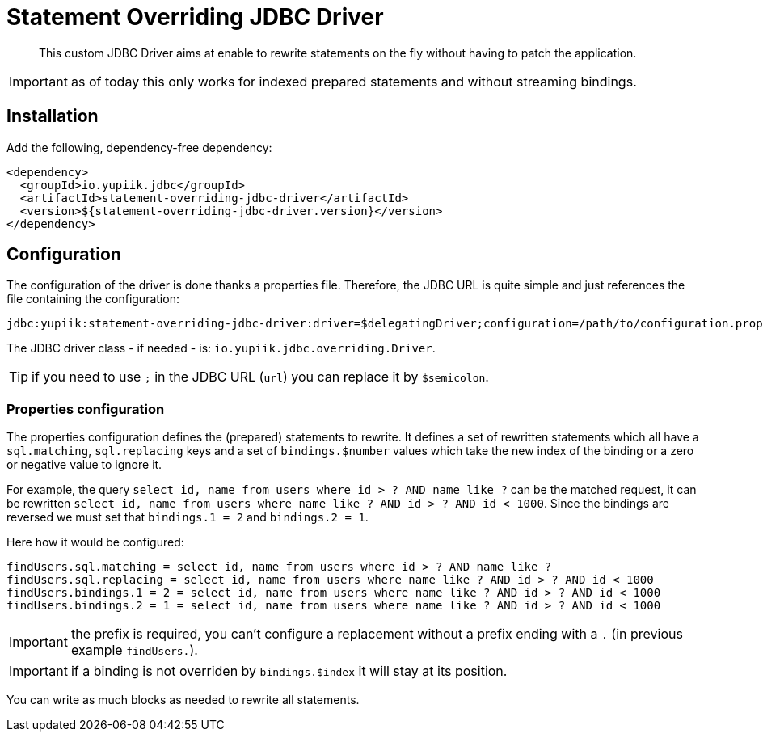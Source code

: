 = Statement Overriding JDBC Driver
:minisite-index: 100
:minisite-index-title: Getting Started
:minisite-index-description: Entry point.
:minisite-index-icon: play

[abstract]
This custom JDBC Driver aims at enable to rewrite statements on the fly without having to patch the application.

IMPORTANT: as of today this only works for indexed prepared statements and without streaming bindings.

== Installation

Add the following, dependency-free dependency:

[source,xml]
----
<dependency>
  <groupId>io.yupiik.jdbc</groupId>
  <artifactId>statement-overriding-jdbc-driver</artifactId>
  <version>${statement-overriding-jdbc-driver.version}</version>
</dependency>
----

== Configuration

The configuration of the driver is done thanks a properties file.
Therefore, the JDBC URL is quite simple and just references the file containing the configuration:

[source]
----
jdbc:yupiik:statement-overriding-jdbc-driver:driver=$delegatingDriver;configuration=/path/to/configuration.properties;url=$jdbcUrl
----

The JDBC driver class - if needed - is: `io.yupiik.jdbc.overriding.Driver`.

TIP: if you need to use `;` in the JDBC URL (`url`) you can replace it by `$semicolon`.

=== Properties configuration

The properties configuration defines the (prepared) statements to rewrite.
It defines a set of rewritten statements which all have a `sql.matching`, `sql.replacing` keys and a set of `bindings.$number` values which take the new index of the binding or a zero or negative value to ignore it.

For example, the query `select id, name from users where id > ? AND name like ?` can be the matched request,
it can be rewritten `select id, name from users where name like ? AND id > ? AND id < 1000`.
Since the bindings are reversed we must set that `bindings.1 = 2` and `bindings.2 = 1`.

Here how it would be configured:

[source,properties]
----
findUsers.sql.matching = select id, name from users where id > ? AND name like ?
findUsers.sql.replacing = select id, name from users where name like ? AND id > ? AND id < 1000
findUsers.bindings.1 = 2 = select id, name from users where name like ? AND id > ? AND id < 1000
findUsers.bindings.2 = 1 = select id, name from users where name like ? AND id > ? AND id < 1000
----

IMPORTANT: the prefix is required, you can't configure a replacement without a prefix ending with a `.` (in previous example `findUsers.`).

IMPORTANT: if a binding is not overriden by `bindings.$index` it will stay at its position.

You can write as much blocks as needed to rewrite all statements.
